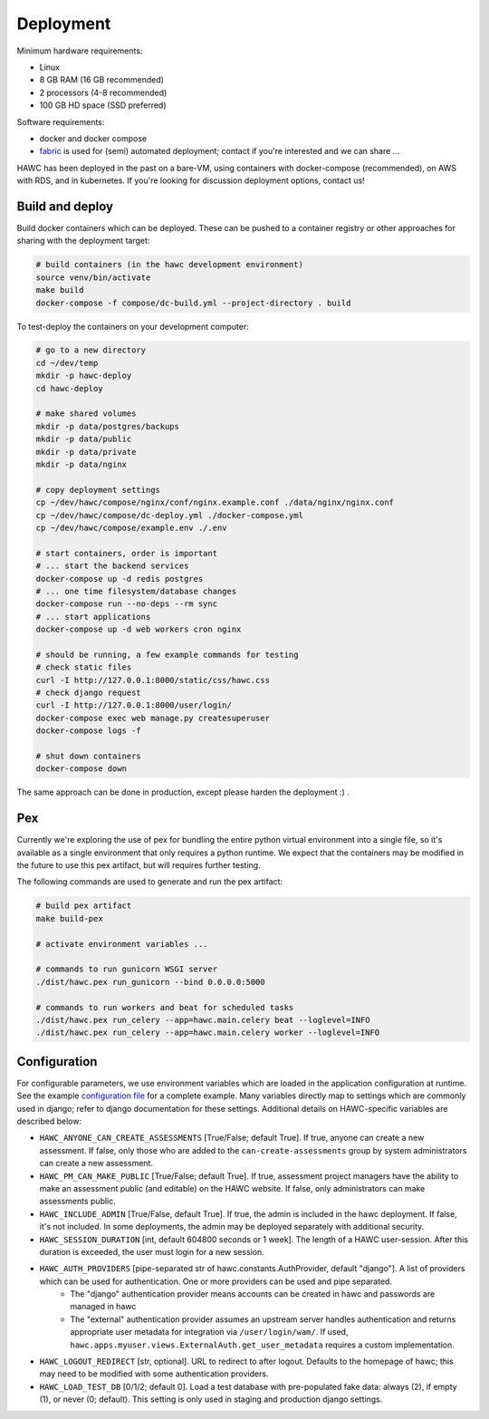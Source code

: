 Deployment
==========

Minimum hardware requirements:

- Linux
- 8 GB RAM (16 GB recommended)
- 2 processors (4-8 recommended)
- 100 GB HD space (SSD preferred)

Software requirements:

- docker and docker compose
- `fabric`_ is used for (semi) automated deployment; contact if you're interested and we can share ...

.. _fabric: http://www.fabfile.org/

HAWC has been deployed in the past on a bare-VM, using containers with docker-compose (recommended), on AWS with RDS, and in kubernetes. If you're looking for discussion deployment options, contact us!

Build and deploy
----------------

Build docker containers which can be deployed. These can be pushed to a container registry or
other approaches for sharing with the deployment target:

.. code-block:: bash

    # build containers (in the hawc development environment)
    source venv/bin/activate
    make build
    docker-compose -f compose/dc-build.yml --project-directory . build

To test-deploy the containers on your development computer:

.. code-block:: bash

    # go to a new directory
    cd ~/dev/temp
    mkdir -p hawc-deploy
    cd hawc-deploy

    # make shared volumes
    mkdir -p data/postgres/backups
    mkdir -p data/public
    mkdir -p data/private
    mkdir -p data/nginx

    # copy deployment settings
    cp ~/dev/hawc/compose/nginx/conf/nginx.example.conf ./data/nginx/nginx.conf
    cp ~/dev/hawc/compose/dc-deploy.yml ./docker-compose.yml
    cp ~/dev/hawc/compose/example.env ./.env

    # start containers, order is important
    # ... start the backend services
    docker-compose up -d redis postgres
    # ... one time filesystem/database changes
    docker-compose run --no-deps --rm sync
    # ... start applications
    docker-compose up -d web workers cron nginx

    # should be running, a few example commands for testing
    # check static files
    curl -I http://127.0.0.1:8000/static/css/hawc.css
    # check django request
    curl -I http://127.0.0.1:8000/user/login/
    docker-compose exec web manage.py createsuperuser
    docker-compose logs -f

    # shut down containers
    docker-compose down

The same approach can be done in production, except please harden the deployment :) .

Pex
---

Currently we're exploring the use of pex for bundling the entire python virtual environment into a single file, so it's available as a single environment that only requires a python runtime.  We expect that the containers may be modified in the future to use this pex artifact, but will requires further testing.

.. _`pex`: https://pypi.org/project/pex/

The following commands are used to generate and run the pex artifact:

.. code-block:: bash

    # build pex artifact
    make build-pex

    # activate environment variables ...

    # commands to run gunicorn WSGI server
    ./dist/hawc.pex run_gunicorn --bind 0.0.0.0:5000

    # commands to run workers and beat for scheduled tasks
    ./dist/hawc.pex run_celery --app=hawc.main.celery beat --loglevel=INFO
    ./dist/hawc.pex run_celery --app=hawc.main.celery worker --loglevel=INFO

Configuration
-------------

For configurable parameters, we use environment variables which are loaded in the application configuration at runtime.  See the example `configuration file`_ for a complete example. Many variables directly map to settings which are commonly used in django; refer to django documentation for these settings. Additional details on HAWC-specific variables are described below:

.. _`configuration file`: https://github.com/shapiromatron/hawc/blob/main/compose/example.env

- ``HAWC_ANYONE_CAN_CREATE_ASSESSMENTS`` [True/False; default True]. If true, anyone can create a new assessment. If false, only those who are added to the ``can-create-assessments`` group by system administrators can create a new assessment.
- ``HAWC_PM_CAN_MAKE_PUBLIC`` [True/False; default True].  If true, assessment project managers have the ability to make an assessment public (and editable) on the HAWC website. If false, only administrators can make assessments public.
- ``HAWC_INCLUDE_ADMIN`` [True/False, default True]. If true, the admin is included in the hawc deployment. If false, it's not included. In some deployments, the admin may be deployed separately with additional security.
- ``HAWC_SESSION_DURATION`` [int, default 604800 seconds or 1 week]. The length of a HAWC user-session. After this duration is exceeded, the user must login for a new session.
- ``HAWC_AUTH_PROVIDERS`` [pipe-separated str of hawc.constants.AuthProvider, default "django"]. A list of providers which can be used for authentication. One or more providers can be used and pipe separated.
    - The "django" authentication provider means accounts can be created in hawc and passwords are managed in hawc
    - The "external" authentication provider assumes an upstream server handles authentication and returns appropriate user metadata for integration via ``/user/login/wam/``.  If used, ``hawc.apps.myuser.views.ExternalAuth.get_user_metadata`` requires a custom implementation.
- ``HAWC_LOGOUT_REDIRECT`` [str, optional]. URL to redirect to after logout. Defaults to the homepage of hawc; this may need to be modified with some authentication providers.
- ``HAWC_LOAD_TEST_DB`` [0/1/2; default 0]. Load a test database with pre-populated fake data: always (2), if empty (1), or never (0; default). This setting is only used in staging and production django settings.
